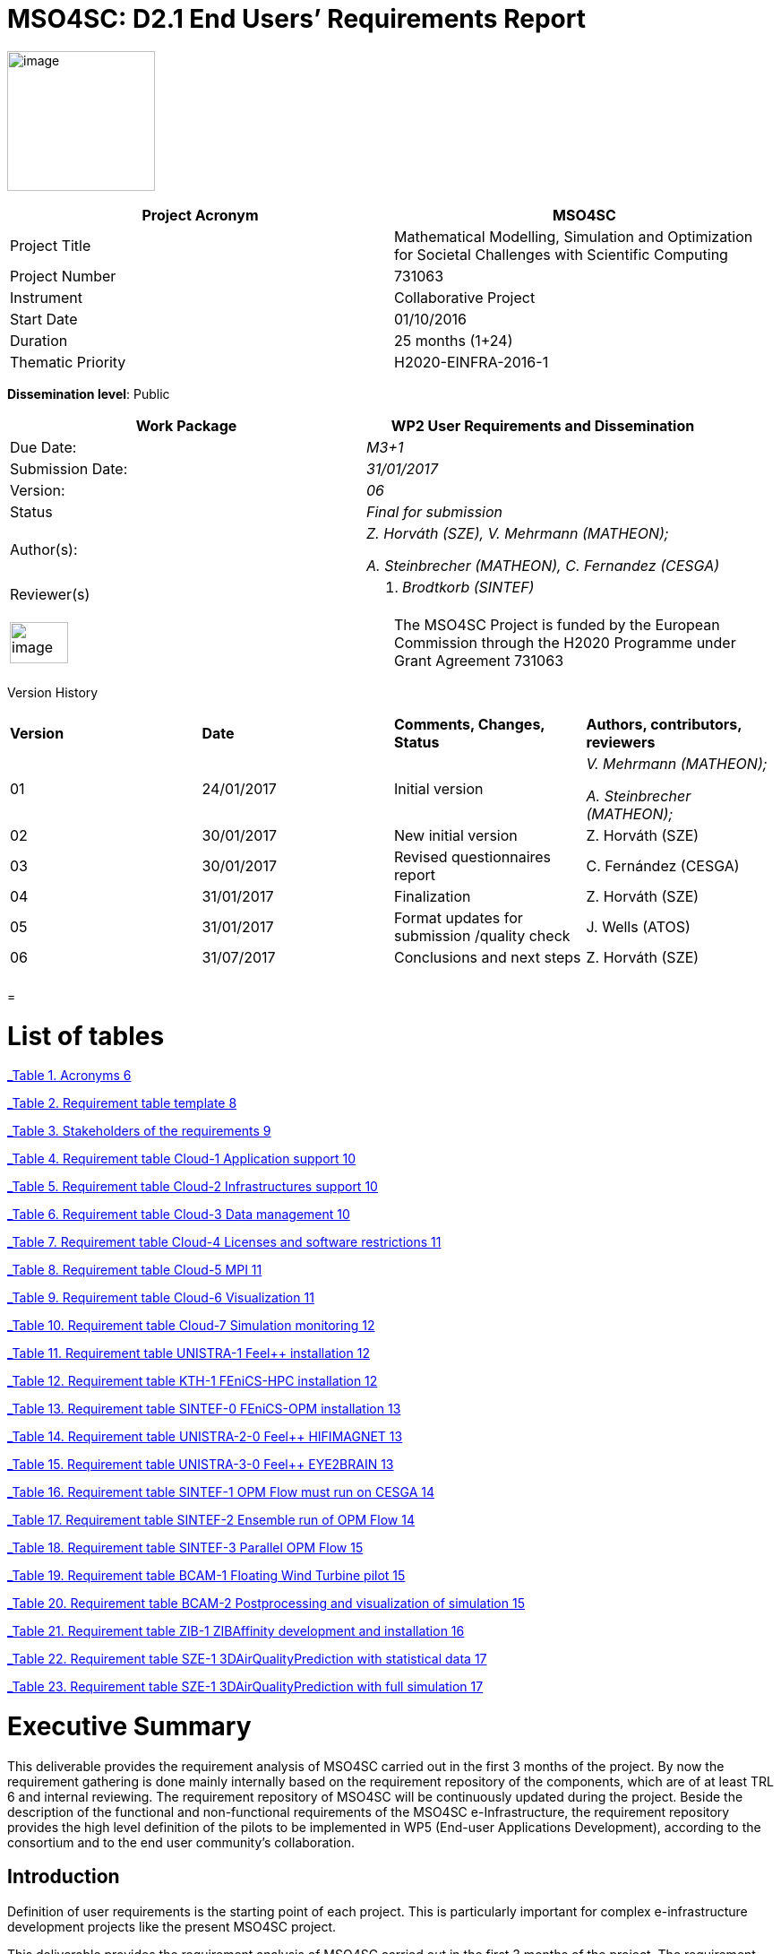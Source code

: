 = MSO4SC: D2.1 End Users’ Requirements Report

image:media/d2.1/image1.PNG[image,width=165,height=156]

[cols=",",options="header",]
|====================================================================================================================
|Project Acronym |MSO4SC
|Project Title |Mathematical Modelling, Simulation and Optimization for Societal Challenges with Scientific Computing
|Project Number |731063
|Instrument |Collaborative Project
|Start Date |01/10/2016
|Duration |25 months (1+24)
|Thematic Priority |H2020-EINFRA-2016-1
|====================================================================================================================

*Dissemination level*: Public

[cols=",",options="header",]
|=====================================================
|Work Package |WP2 User Requirements and Dissemination
|Due Date: |_M3+1_
|Submission Date: |_31/01/2017_
|Version: |_06_
|Status |_Final for submission_
|Author(s): a|
_Z. Horváth (SZE), V. Mehrmann (MATHEON);_

_A. Steinbrecher (MATHEON), C. Fernandez (CESGA)_

|Reviewer(s) a|
A.  _Brodtkorb (SINTEF)_

|=====================================================

[cols=",",]
|=========================================================================================================================================================================
|image:media/d2.1/image2.png[image,width=65,height=46] |The MSO4SC Project is funded by the European Commission through the H2020 Programme under Grant Agreement 731063
|=========================================================================================================================================================================

[[_Toc368494024]]Version History

[cols=",,,",]
|==================================================================================
|*Version* |*Date* |*Comments, Changes, Status* |*Authors, contributors, reviewers*
|01 |24/01/2017 |Initial version a|
_V. Mehrmann (MATHEON);_

_A. Steinbrecher (MATHEON);_

|02 |30/01/2017 |New initial version |Z. Horváth (SZE)
|03 |30/01/2017 |Revised questionnaires report |C. Fernández (CESGA)
|04 |31/01/2017 |Finalization |Z. Horváth (SZE)
|05 |31/01/2017 |Format updates for submission /quality check |J. Wells (ATOS)
|06 |31/07/2017 |Conclusions and next steps |Z. Horváth (SZE)
| | | |
| | | |
|==================================================================================

[[section]]
=

[[list-of-tables]]
= List of tables

link:#_Toc473628484[_Table 1. Acronyms_ 6]

link:#_Toc473628485[_Table 2. Requirement table template_ 8]

link:#_Toc473628486[_Table 3. Stakeholders of the requirements_ 9]

link:#_Toc473628487[_Table 4. Requirement table Cloud-1 Application support_ 10]

link:#_Toc473628488[_Table 5. Requirement table Cloud-2 Infrastructures support_ 10]

link:#_Toc473628489[_Table 6. Requirement table Cloud-3 Data management_ 10]

link:#_Toc473628490[_Table 7. Requirement table Cloud-4 Licenses and software restrictions_ 11]

link:#_Toc473628491[_Table 8. Requirement table Cloud-5 MPI_ 11]

link:#_Toc473628492[_Table 9. Requirement table Cloud-6 Visualization_ 11]

link:#_Toc473628493[_Table 10. Requirement table Cloud-7 Simulation monitoring_ 12]

link:#_Toc473628494[_Table 11. Requirement table UNISTRA-1 Feel++ installation_ 12]

link:#_Toc473628495[_Table 12. Requirement table KTH-1 FEniCS-HPC installation_ 12]

link:#_Toc473628496[_Table 13. Requirement table SINTEF-0 FEniCS-OPM installation_ 13]

link:#_Toc473628497[_Table 14. Requirement table UNISTRA-2-0 Feel++ HIFIMAGNET_ 13]

link:#_Toc473628498[_Table 15. Requirement table UNISTRA-3-0 Feel++ EYE2BRAIN_ 13]

link:#_Toc473628499[_Table 16. Requirement table SINTEF-1 OPM Flow must run on CESGA_ 14]

link:#_Toc473628500[_Table 17. Requirement table SINTEF-2 Ensemble run of OPM Flow_ 14]

link:#_Toc473628501[_Table 18. Requirement table SINTEF-3 Parallel OPM Flow_ 15]

link:#_Toc473628502[_Table 19. Requirement table BCAM-1 Floating Wind Turbine pilot_ 15]

link:#_Toc473628503[_Table 20. Requirement table BCAM-2 Postprocessing and visualization of simulation_ 15]

link:#_Toc473628504[_Table 21. Requirement table ZIB-1 ZIBAffinity development and installation_ 16]

link:#_Toc473628505[_Table 22. Requirement table SZE-1 3DAirQualityPrediction with statistical data_ 17]

link:#_Toc473628506[_Table 23. Requirement table SZE-1 3DAirQualityPrediction with full simulation_ 17]

[[executive-summary]]
= Executive Summary

This deliverable provides the requirement analysis of MSO4SC carried out in the first 3 months of the project. By now the requirement gathering is done mainly internally based on the requirement repository of the components, which are of at least TRL 6 and internal reviewing. The requirement repository of MSO4SC will be continuously updated during the project. Beside the description of the functional and non-functional requirements of the MSO4SC e-Infrastructure, the requirement repository provides the high level definition of the pilots to be implemented in WP5 (End-user Applications Development), according to the consortium and to the end user community's collaboration.

[[introduction]]
== Introduction

Definition of user requirements is the starting point of each project. This is particularly important for complex e-infrastructure development projects like the present MSO4SC project.

This deliverable provides the requirement analysis of MSO4SC carried out in the first 3 months of the project. The requirement gathering is done mainly internally so far and will be continuously updated during the first 10 months of the project.

[[purpose]]
=== Purpose

The objective of this deliverable is to provide all partners with a common requirement gathering procedure and summarize the requirements defined so far. In addition, it describes the pilots to be implemented in WP5.

[[glossary-of-acronyms]]
=== Glossary of Acronyms

This deliverable includes Acronyms of terms used within the document collected in the Glossary as follows.

[cols=",",options="header",]
|==========================================================
|*Acronym* |*Definition*
|*D* |Deliverable
|*HPC* |High Performance Computing
|*MADF* |Math Application Development Framework
|*MSO* |Mathematical Modelling, Simulation and Optimization
|*T* |Task
|*TRL* |Technology Readiness Level
|*WP* a|Work Package

|==========================================================

[[_Toc473628484]]Table 1. Acronyms

[[mso4sc-initial-vision-overview-and-aims]]
== MSO4SC Initial vision – overview and aims

The main goals of the project are the design, development, prototyping and pre-production testing of an HPC oriented cloud infrastructure for mathematical developing frameworks (MADFs) and applications based on these MADFs as services. The latter ones will serve solutions to societal challenges directly while the MADFs will ease the prototyping of other solutions. The main technology for these services is the mathematical modelling, simulation and optimization (MSO) technology.

All the services to be provided by the MSO4SC infrastructure, as standalone services, are at technology readiness level (TRL) 6 at the starting of the project, which means that all of them are already validated and demonstrated in industrially relevant environment. These components have an established user community and a well discovered stakeholder group.

The considered MADF components are Feel++ [2], FEniCS-HPC [3] and OPM [4], the end user applications are Eye2Brain [5], HifiMagnets [6], 3DAirQualityPrediction (the HPC component [7] and the complete framework [8]), OPM Flow [9] and ZIBAffinity [10]. All of them use high performance computing (HPC) resources for actual relevant applications so one of the main challenges in the development of the cloud based infrastructure is the performance of the MSO4SC services. Further key points are, based on the same reasons, the efficient data flow from the application domain to the infrastructure and the efficient post-processing including visualization of the results. An important constraint of the project imposed by the H2020 Work Programme is to bring all services to at least TRL 8 which needs the completion of a first of a kind commercial infrastructure.

Thus the most important functional properties of the infrastructure are as follows

* high performance of the applications,
* efficient data flow from the application domain to the e-infrastructure,
* fast post-processing including visualization.

The main non-functional property of the MSO4SC infrastructure is the usability of services with one-click deployment from the marketplace; this is particularly important for non-professional users like authorities applying an end-user application from the MSO4SC for certain addressed societal challenges.

[[mso4sc-requirement-gathering-method]]
== MSO4SC requirement gathering method

Requirements of MSO4SC are derived from the functional properties of the envisioned infrastructure. The most important ones are written in Section 2. It is clear that functional requirements on performance, data movement and visualization play a key role in the project.

Requirements are gathered together in various ways. The initial interviewing process was led by CESGA and ATOS regarding the infrastructure requests of the MADF and end-user application developers of MSO4SC, see Annex1 and Annex 2.

This activity has a tight relation to WP5 (end-user applications development) namely the pilots to be considered in WP5 will be defined as requirements, too.

[[methodology]]
=== Methodology

The requirements consist of internal and external requirements owned by consortium members and other stakeholders, respectively. The methods for collecting them will be specific to the type of ownership.

For the internal requirements definition, the consortium will re-use requirements from the requirements repository of each component [2-10] after analysing them. The definition of the most suitable use cases to assess and demonstrate the project results is done by using the template table as follows.

[cols=",,,",options="header",]
|====================================================================================================================================================
a|*# Id*

 a|_ID_

 a|*Name*

 |_Name for the requirement_
a|*Priority*

 a|Low/Medium/High

 a|*Req. Type*

 |_Functional/Non-functional_
a|*Description*

 |_Definition of the requirement. Describe what it is about._
a|*Purpose*

 |_Reason to include the requirement. Justify why the requirement should be taken into account._
a|*Actors*

 |_Actors involved in the requirement, taking into account stakeholders related to it._
a|*Requester*

 |_List of pilots or entities which proposed or are related to the requirement and that can validate the requirement._
a|*Validation scenario*

 |_Determine some validation criteria which would check that the requirement is fulfilled (i.e. small remark about the testing that should be done)._
a|*Related WPs*

 |_Which WPs we expect to work on this requirement_
a|*Components*

 |_Include some mapping with the parts of the high level architecture which are affected by this requirement_
a|*Relationships*

 |_List here those requirements related to this one_
|====================================================================================================================================================

[[_Toc473628485]]Table 2. Requirement table template

External requirements will be gathered in the next phase of the task T2.1. This will apply close interaction with the potential end-user communities, such as those related to EU-MATHS-IN with organizing events where the project partners invite end users to provide their desired features. In addition, key relevant system requirements are identified from the e-Infrastructure developers, who are expected to provide ideas which will improve the e-Infrastructure in any of its layers.

All these ideas together will confirm the group of requirements which, once prioritized, will be used as input for the e-Infrastructure definition.

[[mso4sc-stakeholders]]
=== MSO4SC stakeholders

The stakeholders group of the MSO4SC infrastructure contain the user groups of the existing MADF and end-user applications. The group of stakeholders will be expanded during the project life time continuously. In the table below those stakeholders are listed who contribute in pilots for validation.

[cols=",",options="header",]
|================================================================================================================================================================
|*Stakeholder*
|BCAM-1 |Tecnalia Research & Innovation: http://tecnalia.com/[_http://tecnalia.com/_]
|BCAM-1 |Nautilus Floating solutions: http://www.nautilusfs.com/en/[_http://www.nautilusfs.com/en/_]
|BCAM-1 |BCAM: http://www.bcamath.org/[_http://www.bcamath.org_]
|UNISTRA-\{1,2,3} |Cemosis : http://www.cemosis.fr
|UNISTRA-\{1,2} |LNCMI : http://lncmi.cnrs.fr/
|UNISTRA-\{1,3} |Glick Institute : http://glick.medicine.iu.edu/
|UNISTRA-\{1,2} |EMFL : http://www.emfl.eu/
|ZIB-1 |Harald Mückter, LMU-WSI (Ludwig-Maximilians-Universität München, Walther-Straub-Institut für Pharmakologie und Toxikologie), mueckter@lrz.uni-muenchen.de
|ZIB-1 |Christian Piechotta, BAM (Federal Institute for Materials Research and Testing) mailto:christian.piechotta@bam.de[_christian.piechotta@bam.de_]
|ZIB-1 |Karl Skriner, Charité Berlin, karl.skriner@charite.de
|SZE-1 |Hungarian Meteorolgy Service. http://www.omsz.hu
|SZE-2 |Hungarian Meteorolgy Service. http://www.omsz.hu
|================================================================================================================================================================

[[_Toc473628486]]Table 3. Stakeholders of the requirements

[[continuous-updating]]
=== Continuous updating

This document contains the MSO4SC requirements in an initial phase. By project month 10 the consortium will provide further requirements according to the results of the requirement gathering process written in Section 3.1 above. These all will be collected into a requirement repository which will be updated continuously and used by T2.2. (MSO4SC e-Infrastructure definition) and WP5 (End-user Applications Development).

[[mso4sc-requirements]]
== MSO4SC requirements

In this section, we describe the requirements as the result of the gathering method shown in the previous section.

[[requirements-of-the-cloud-component-of-the-infrastructure]]
=== Requirements of the cloud component of the infrastructure

[cols=",,,",]
|===================================================================================================================================
a|*# Id*

 a|Cloud-1

 a|*Name*

 |Application support
a|*Priority*

 | a|*Req. Type*

 |Functional
a|*Description*

 |The infrastructure should provide support to other MADFs and applications not described in the project
a|*Purpose*

 |For the sustainability of the project the infrastructure should have the availability to provide support to other user communities
a|*Actors*

 |(Please include other potential communities with different software requirements)
a|*Requester*

 |???
a|*Validation scenario*

 |
a|*Related WPs*

 |WP3, WP4, WP5
a|*Components*

 |NA
a|*Relationships*

 |NA
|===================================================================================================================================

[[_Toc473628487]]Table 4. Requirement table Cloud-1 Application support

[cols=",,,",]
|======================================================================================================================================================================================================
a|*# Id*

 a|Cloud-2

 a|*Name*

 |Infrastructures support
a|*Priority*

 a|High

 a|*Req. Type*

 |Functional
a|*Description*

 |The software developed to manage and orchestrate the infrastructure should be portable and capable to manage other infrastructures, not only the ones and the beginning of the project (CESGA & ATOS)
a|*Purpose*

 |Some use cases are very restricted in terms of data confidentiality, so some parts of the software have to run in local clusters of the users. This should be supported
a|*Actors*

 |SINTEF use case
a|*Requester*

 |SINTEF
a|*Validation scenario*

 |The pilot applications SINTEF
a|*Related WPs*

 |WP3, WP4, WP5
a|*Components*

 |NA
a|*Relationships*

 |NA
|======================================================================================================================================================================================================

[[_Toc473628488]]Table 5. Requirement table Cloud-2 Infrastructures support

[cols=",,,",]
|=========================================================================================================================================================
a|*# Id*

 a|Cloud-3

 a|*Name*

 |Data management
a|*Priority*

 a|High

 a|*Req. Type*

 |Functional
a|*Description*

 |The software developed to manage and orchestrate the infrastructure should be able to move data among different infrastructures
a|*Purpose*

 |This functionality is need to provide the data for the simulations and the output results in the different places where the simulations might take place
a|*Actors*

 |3DAirqualityprediction use case
a|*Requester*

 |SZE
a|*Validation scenario*

 |3DAirqualityprediction use case
a|*Related WPs*

 |WP3, WP4, WP5
a|*Components*

 |NA
a|*Relationships*

 |NA
|=========================================================================================================================================================

[[_Toc473628489]]Table 6. Requirement table Cloud-3 Data management

[cols=",,,",]
|==============================================================================================================================================================================================================================
a|*# Id*

 a|Cloud-4

 a|*Name*

 |Licenses and software restrictions
a|*Priority*

 a|High

 a|*Req. Type*

 |Functional
a|*Description*

 |The software developed to manage and orchestrate the infrastructure should support proprietary software and the restrictions that it might impose.
a|*Purpose*

 |Some use cases make use of proprietary software. This software is not installed in all the clusters because of license restrictions so the orchestration must take this in account when deploying and running the simulations
a|*Actors*

 |3DAirqualityprediction use case
a|*Requester*

 |SZE
a|*Validation scenario*

 |3DAirqualityprediction use case
a|*Related WPs*

 |WP3, WP4, WP5
a|*Components*

 |NA
a|*Relationships*

 |NA
|==============================================================================================================================================================================================================================

[[_Toc473628490]]Table 7. Requirement table Cloud-4 Licenses and software restrictions

[cols=",,,",]
|======================================================================================================================
a|*# Id*

 a|Cloud-5

 a|*Name*

 |MPI
a|*Priority*

 a|High

 a|*Req. Type*

 |Functional
a|*Description*

 |The software developed to manage and orchestrate the infrastructure should support the execution of MPI applications.
a|*Purpose*

 |Many use cases make use MPI to run HPC-parallel applications to reduce the execution time.
a|*Actors*

 |ZIBAffinity users, ZIB
a|*Requester*

 |ZIB
a|*Validation scenario*

 |The pilot applications ZIBAffinity and others
a|*Related WPs*

 |WP3, WP4, WP5
a|*Components*

 |NA
a|*Relationships*

 |NA
|======================================================================================================================

[[_Toc473628491]]Table 8. Requirement table Cloud-5 MPI

[cols=",,,",]
|==========================================================================================================================================================================================================================================
a|*# Id*

 a|Cloud-6

 a|*Name*

 |Visualization
a|*Priority*

 a|High

 a|*Req. Type*

 |Functional
a|*Description*

 |The infrastructure should support remote visualization capabilities.
a|*Purpose*

 |Many use cases require visualization software in different parts of the simulation: pre-processing and post-processing, mainly. The infrastructure should support an integrated use of this software as part of the services to the users
a|*Actors*

 |ZIBAffinity users, ZIB
a|*Requester*

 |ZIB
a|*Validation scenario*

 |ZIBAffinity users
a|*Related WPs*

 |WP3, WP4, WP5
a|*Components*

 |NA
a|*Relationships*

 |NA
|==========================================================================================================================================================================================================================================

[[_Toc473628492]]Table 9. Requirement table Cloud-6 Visualization

[cols=",,,",]
|==================================================================================================================================================================================================================================================================================================================
a|*# Id*

 a|Cloud-7

 a|*Name*

 |Simulation monitoring
a|*Priority*

 a|High

 a|*Req. Type*

 |Functional
a|*Description*

 |The users request a way to know of the simulation is progressing and even to know some of the intermediate results as they are being obtained during the execution and before the final results
a|*Purpose*

 |In some simulations it is very useful to know how the simulation is progressing to determine if there has been a mistake in the initial parameters or they should be changed, before finishing the simulations. This will optimize the use of resources because in some cases the simulation won´t have to finish
a|*Actors*

 |BCAM use case and other use cases
a|*Requester*

 |BCAM
a|*Validation scenario*

 |Nautilus simulation
a|*Related WPs*

 |WP3, WP4, WP5
a|*Components*

 |NA
a|*Relationships*

 |NA
|==================================================================================================================================================================================================================================================================================================================

[[_Toc473628493]]Table 10. Requirement table Cloud-7 Simulation monitoring

[[madf-requirements]]
=== MADF requirements

[cols=",,,",]
|=============================================================================================
a|*# Id*

 a|UNISTRA-1

 a|*Name*

 |Feel++ installation
a|*Priority*

 a|High

 a|*Req. Type*

 |Functional
a|*Description*

 |Feel++ is a mathematical framework to solve PDE used for multiphysics modeling
a|*Purpose*

 |We develop the simulation framework required by the pilot testcases eye2brain and hifimagnet
a|*Actors*

 |Feel++ developers and users - UNISTRA
a|*Requester*

 |MADF Feel++ and pilots Eye2brain & Hifimagnet
a|*Validation scenario*

 |The pilot applications Eye2brain and Hifimagnet
a|*Related WPs*

 |WP3, WP4, WP5
a|*Components*

 |NA
a|*Relationships*

 |UNISTRA-1, UNISTRA-2
|=============================================================================================

[[_Toc473628494]]Table 11. Requirement table UNISTRA-1 Feel++ installation

[cols=",,,",options="header",]
|===========================================================================================
a|*# Id*

 a|KTH-1

 a|*Name*

 |FEniCS-HPC installation
a|*Priority*

 a|High

 a|*Req. Type*

 |Functional
a|*Description*

 |Installation and optimization of FEniCS-HPC.
a|*Purpose*

 |We develop a 3D flow solver based on FEniCS-HPC for the pilot case 3DAirQualityPrediction.
a|*Actors*

 |FEniCS users.- BCAM & KTH
a|*Requester*

 |MADF FEniCS and pilot 3DAirQualityPrediction.
a|*Validation scenario*

 |The pilot 3DAirQualityPrediction.
a|*Related WPs*

 |WP4, WP5
a|*Components*

 |NA
a|*Relationships*

 |NA
|===========================================================================================

[[_Toc473628495]]Table 12. Requirement table KTH-1 FEniCS-HPC installation

[cols=",,,",options="header",]
|====================================================================================================================================================
a|*# Id*

 a|SINTEF-0

 a|*Name*

 |OPM installation
a|*Priority*

 a|High

 a|*Req. Type*

 |Functional
a|*Description*

 |Installation and optimization of OPM.
a|*Purpose*

 |The OPM software includes the components required to run the pilot case OPM Flow, which must be compiled and installed on the target architectures.
a|*Actors*

 |SINTEF and CESGA
a|*Requester*

 |MADF OPM and pilot OPM Flow.
a|*Validation scenario*

 |The pilot OPM Flow.
a|*Related WPs*

 |WP4, WP5
a|*Components*

 |NA
a|*Relationships*

 |NA
|====================================================================================================================================================

[[_Toc473628496]]Table 13. Requirement table SINTEF-0 FEniCS-OPM installation

[[_Toc473643032]]

[[requirements-of-the-end-user-applications]]
=== Requirements of the end-user applications

[cols=",,,",]
|==================================================================================
a|*# Id*

 a|UNISTRA-2

 a|*Name*

 |Feel++ HIFIMAGNET
a|*Priority*

 a|High

 a|*Req. Type*

 |Functional
a|*Description*

 |HIFIMAGNET pilot application for high field magnet modelling and simulation.
a|*Purpose*

 |We develop the simulation framework required by this pilot testcase
a|*Actors*

 |Feel++ developers and users – UNISTRA - LNCMI - EMFL
a|*Requester*

 |LNCMI - EMFL
a|*Validation scenario*

 |The pilot application HIFIMAGNET will be used as a benchmark for this requirement
a|*Related WPs*

 |WP3, WP4, WP5
a|*Components*

 |UNISTRA-1
a|*Relationships*

 |UNISTRA-1 UNISTRA-2
|==================================================================================

[[_Toc473628497]]Table 14. Requirement table UNISTRA-2-0 Feel++ HIFIMAGNET

[cols=",,,",]
|============================================================================================
a|*# Id*

 a|UNISTRA-3

 a|*Name*

 |Feel++ EYE2BRAIN
a|*Priority*

 a|High

 a|*Req. Type*

 |Functional
a|*Description*

 |EYE2BRAIN pilot application for modelling and simulation of flows in the eye and the brain.
a|*Purpose*

 |We develop the simulation framework required by the pilot testcase
a|*Actors*

 |Feel++ developers and users – UNISTRA – GLICK INSTITUTE
a|*Requester*

 |UNISTRA – GLICK INSTITUTE
a|*Validation scenario*

 |The pilot application EYE2BRAIN will be used as a benchmark for this requirement
a|*Related WPs*

 |WP3, WP4, WP5
a|*Components*

 |UNISTRA-1
a|*Relationships*

 |UNISTRA-1, UNISTRA-2
|============================================================================================

[[_Toc473628498]]Table 15. Requirement table UNISTRA-3-0 Feel++ EYE2BRAIN

[cols=",,,",options="header",]
|=============================================================================================================================
a|*# Id*

 a|SINTEF-1

 a|*Name*

 |OPM Flow must run on CESGA
a|*Priority*

 a|High

 a|*Req. Type*

 |Functional
a|*Description*

 |OPM Flow is a reservoir simulator which is part of the OPM software suite. OPM Flow must run on the CESGA HPC infrastructure
a|*Purpose*

 |OPM Flow is one of the pilot scenarios described under task 3 of work package 5.
a|*Actors*

 |SINTEF and CESGA
a|*Requester*

 |The OPM Flow pilot scenario is described as part of task 3 in work package 5.
a|*Validation scenario*

 |The pilot of the OPM Flow application will be used as benchmark for this scenario.
a|*Related WPs*

 |Work package 5
a|*Components*

 |NA
a|*Relationships*

 |SINTEF-2, SINTEF-3
|=============================================================================================================================

[[_Toc473628499]]Table 16. Requirement table SINTEF-1 OPM Flow must run on CESGA

[cols=",,,",options="header",]
|=========================================================================================================================================================================================================
a|*# Id*

 a|SINTEF-2

 a|*Name*

 |Ensemble run of OPM Flow
a|*Priority*

 a|High

 a|*Req. Type*

 |Functional / Non-functional
a|*Description*

 |OPM Flow is a reservoir simulator which is part of the OPM software suite. OPM Flow must run ensembles of simulations on the CESGA HPC infrastructure.
a|*Purpose*

 |Ensemble runs of OPM Flow is a natural part one of the pilot scenarios described under task 3 of work package 5.
a|*Actors*

 |SINTEF and CESGA
a|*Requester*

 |The OPM Flow pilot scenario is described as part of task 3 in work package 5.
a|*Validation scenario*

 |The pilot of the OPM Flow application will be used as benchmark for this scenario. It will be natural to assume that the CPU time spent is close to a linear function of the number of ensemble members.
a|*Related WPs*

 |Work package 5
a|*Components*

 |NA
a|*Relationships*

 |SINTEF-1
|=========================================================================================================================================================================================================

[[_Toc473628500]]Table 17. Requirement table SINTEF-2 Ensemble run of OPM Flow

[cols=",,,",options="header",]
|===============================================================================================================================================================================================================================
a|*# Id*

 a|SINTEF-3

 a|*Name*

 |Parallel OPM Flow
a|*Priority*

 a|High

 a|*Req. Type*

 |Functional / Non-functional
a|*Description*

 |OPM Flow is a reservoir simulator which is part of the OPM software suite. OPM Flow must run parallel MPI simulations efficiently on the CESGA HPC infrastructure.
a|*Purpose*

 |OPM Flow is one of the pilot scenarios described under task 3 of work package 5.
a|*Actors*

 |SINTEF and CESGA
a|*Requester*

 |The OPM Flow pilot scenario is described as part of task 3 in work package 5.
a|*Validation scenario*

 |The pilot of the OPM Flow application will be used as benchmark for this scenario. It will be natural to assume that the OPM Flow application will scale well for a limited number of nodes (e.g, up-to 8 parallel processes).
a|*Related WPs*

 |Work package 5
a|*Components*

 |NA
a|*Relationships*

 |SINTEF-1
|===============================================================================================================================================================================================================================

[[_Toc473628501]]Table 18. Requirement table SINTEF-3 Parallel OPM Flow

[cols=",,,",]
|===================================================================================================================================================================================================================================================
a|*# Id*

 a|BCAM-1

 a|*Name*

 |Floating Wind Turbine pilot
a|*Priority*

 a|High

 a|*Req. Type*

 |Functional
a|*Description*

 |We are simulating the Nautilus platform behaviour offshore using FeniCS-HPC. The Nautilus platform is a floating platform supporting a wind turbine for off-shore marine energy production. The goal is to evaluate the stability of the platform.
a|*Purpose*

 a|
The meshes that we are using for the Nautilus simulations have the following properties:

* Global number of vertices: 2297827
* Global number of cells: 13343443
* ca. 100000 time steps

The computational resources allocated at CESGA for FEniCS-HPC shall support those numbers.

a|*Actors*

 |FEniCS users.- BCAM & KTH
a|*Requester*

 |Nautilus platform pilot case for marine energy environment (WP5)
a|*Validation scenario*

 |The pilot of the Nautilus platform simulation will be used as benchmark for this requirement
a|*Related WPs*

 |WP5
a|*Components*

 |NA
a|*Relationships*

 |NA
|===================================================================================================================================================================================================================================================

[[_Toc473628502]]Table 19. Requirement table BCAM-1 Floating Wind Turbine pilot

[cols=",,,",]
|==============================================================================================================================================================================================================================================
a|*# Id*

 a|BCAM-2

 a|*Name*

 |Postprocessing and visualization of simulation
a|*Priority*

 a|High

 a|*Req. Type*

 |Functional
a|*Description*

 |Postpossessing facilities and visualization (e.g. Paravieweb) to check the results of the simulation once it is finished.
a|*Purpose*

 |The analysis of the simulation progress is needed in order to check if the simulation is going in the right direction, and to give quick preliminary results. In this sense, remote checking through website will save efforts and resources.
a|*Actors*

 |FEniCS users.- BCAM & KTH
a|*Requester*

 |Nautilus platform pilot case for marine energy environment (WP5)
a|*Validation scenario*

 |The pilot of the Nautilus platform simulation will be used as benchmark for this requirement
a|*Related WPs*

 |WP5
a|*Components*

 |NA
a|*Relationships*

 |NA
|==============================================================================================================================================================================================================================================

[[_Toc473628503]]Table 20. Requirement table BCAM-2 Postprocessing and visualization of simulation

[cols=",,,",]
|===========================================================================================================================================================================================================================================================================================================================================================================================================================================================================
a|*# Id*

 a|ZIB-1

 a|*Name*

 |ZIBAffinity development and installation
a|*Prioity*

 a|Medium

 a|*Req. Type*

 |Functional/Non-functional
a|*Description*

 |Given a (novel) chemical compound, ZIBAffinity is designed to provide life scientists from various fields (medicine, toxicology, etc.) with an estimate of its binding affinity to target molecules selected from a connected database of critical biological targets on the basis of atomistic force field simulations. The major purpose of the software is a risk assessment of anthropogenic substances and novel transformation products detected in the environment.
a|*Purpose*

 a|
Thermodynamic quantities derived from atomistic molecular dynamics simulations are computationally demanding, highly parallelizable, and demanding in terms of installation, application, and bookkeeping. Life scientists from various fields would benefit from an automated pipeline with a user-friendly interface and access to HPC.

According to the current implementation state, the calculation of each ligand-target binding affinity primarily requires the execution of 61 independent MPI processes apart from a relational database of pre-parameterized target molecules and some pre as well as post-processing with negligible computational demand.

Using 61 computing nodes consisting of 24 cores each, the molecular dynamics-based computation of the binding free energy of one protein-ligand complex takes about 0.75 to 1.5 hours depending on both the simulation box size and CPU performance. These requirements are easily met by CESGA. In combination with the planned e-infrastructure, we are convinced to find a user-friendly solution for our task.

a|*Actors*

 |ZIBAffinity users, ZIB
a|*Requester*

 |The implementation of the entire procedure will be validated using a set of ligand molecules in complex with the human estrogen receptor alpha for which experimentally determined binding affinities are known.
a|*Validation scenario*

 |The results are mainly validated on the basis of predicted binding modes and binding affinities that will be compared to those determined through X-ray crystallographic structures and IC50 values from binding assays, respectively.
a|*Related WPs*

 |WP5
a|*Components*

 |NA
a|*Relationships*

 |NA
|===========================================================================================================================================================================================================================================================================================================================================================================================================================================================================

[[_Toc473628504]]Table 21. Requirement table ZIB-1 ZIBAffinity development and installation

[cols=",,,",options="header",]
|======================================================================================================================================================================================================================================================
a|*# Id*

 a|SZE-1

 a|*Name*

 |3DAirQualityPrediction with statistical data
a|*Priority*

 a|High

 a|*Req. Type*

 |Functional/Non-functional
a|*Description*

 |Installation and optimization of 3DAirQualityPrediction with data resulting from statistical databases for traffic, emissions and meteorology; the dispersion is simulated via 3DAirQualityPrediction-CFD.
a|*Purpose*

 |We develop a 3DAirQualityPrediction scenario with simulation the dispersion only and run what-if scenarios according to environmental requirements corresponding to statistical data. The time for the analysis should meet the regulatory standards.
a|*Actors*

 |SZE, KTH, CESGA
a|*Requester*

 |3DAirQualityPrediction.
a|*Validation scenario*

 |The pilot-1 scenario for 3DAirQualityPrediction. The scenario consists of data from European and regional data bases corresponding to city of Gyor, see http://math.sze.hu/en_GB/air-project.
a|*Related WPs*

 |WP5
a|*Components*

 |NA
a|*Relationships*

 |KTH1
|======================================================================================================================================================================================================================================================

[[_Toc473628505]]Table 22. Requirement table SZE-1 3DAirQualityPrediction with statistical data

[cols=",,,",options="header",]
|======================================================================================================================================================================================
a|*# Id*

 a|SZE-2

 a|*Name*

 |3DAirQualityPrediction with full simulation
a|*Priority*

 a|High

 a|*Req. Type*

 |Functional/Non-functional
a|*Description*

 |Installation and optimization of 3DAirQualityPrediction with simulation in all components. The dispersion is simulated via 3DAirQualityPrediction-CFD.
a|*Purpose*

 |We develop a 3DAirQualityPrediction scenario with simulation the dispersion only and run what-if scenarios according to environmental requirements corresponding to statistical data.
a|*Actors*

 |SZE, KTH, CESGA
a|*Requester*

 |3DAirQualityPrediction.
a|*Validation scenario*

 |The pilot-2 scenario for 3DAirQualityPrediction. The validation measurements correspond to observations for the city of Gyor, see http://math.sze.hu/en_GB/air-project.
a|*Related WPs*

 |WP5
a|*Components*

 |NA
a|*Relationships*

 |KTH1
|======================================================================================================================================================================================

[[_Toc473628506]]Table 23. Requirement table SZE-1 3DAirQualityPrediction with full simulation

[[conclusions-next-steps]]
== Conclusions, next steps

In this report the MSO4SC internal requirement gathering process and its results are published. The gathering process is based on the existing requirement repositories of the initial services, which are least of TRL 6. In addition, using the Volere methodology and an internal interviewing protocol, a requirement table template was set up. Using this methodology we concluded the MSO4SC initial requirement repository consisting of 21 tables are composed and published.

In the next period the MSO4SC requirement repository will be continuously extended. The gathering will be focusing on external stakeholders and business properties of the infrastructure.

[[references]]
= References

1.  [[_Ref467573084]]MSO4SC Description of Work (DoA). Annex to the EC Contract.
2.  Feel++. http://www.feelpp.org
3.  FEniCS-HPC. https://fenicsproject.org/ , https://bitbucket.org/fenics-hpc/
4.  OPM. http://opm-project.org/
5.  Eye2Brain. http://www.cemosis.fr/projects/eye2brain/
6.  HifiMagnets. http://www.cemosis.fr/blog/category/hifimagnet/
7.  3DAirQualityPrediction-HPC. http://www.adaptivesimulations.com/
8.  3DAirQualityPrediction. http://math.sze.hu/en_GB/air-project
9.  OPM Flow. h0ttp://opm-project.org/?page_id=19
10. ZIBAffinity. http://www.zib.de/affinity
11. Suzanne Robertson, James Robertson; “Mastering the Requirements Process: Getting Requirements Right”; Addison-Wesley Professional, 2012.

[[annex-1-questionnaire-for-the-hpc-oriented-cloud-infrastructure]]
= ANNEX 1: QUESTIONNAIRE FOR THE HPC ORIENTED CLOUD INFRASTRUCTURE

Have you ever used or programmed for an HPC environment?

* Many times
* A few times
* Never

In case you did, what kind of parallelism do you use?

* Shared memory/OpenMP
* Distributed memory/MPI
* Hybrid (distributed + shared)
* Don´t really know

Which were your main issues when using HPC environments?

* Lack of knowledge, in general
* Configuration complexity
* Developing the right code (issues with deadlocks, etc.)
* Optimization aspects
* Write all the required commands for launching my application/jobs
* No problem at all, I’ve HPC for breakfast everyday
* I can’t get some available resources there, so please, get me some!
* Not applicable

Imagine there is a Portal which might make your life easier when dealing with HPC/Cloud infrastructures, what would be your preferences?

* I want to get rid of all the complicated things, just click a button and have it running
* I enjoy understanding all the details, hacking the configuration options as much as possible
* I want to have many services available so I can select the tools and integrate them in my workflow
* Whatever you do will be fine for me, but give me something, please!

Have you ever tried to move (some of) your application code from HPC to Cloud?

* No, I’m not so crazy (yet)
* Yes, and I succeeded, getting acceptable performance
* Yes, and I succeeded, but performance was pretty bad (or not as expected)
* Yes, I tried and I failed, but I learnt a lot and my honor is still there

Do you need interactive communication with your simulation?

* Yes, to change parameters while running
* Yes, but only to know if everything is going on as expected
* No, let’s let it alone

Do you have specific requirements for visualization?

* I don’t do graphical visualization, just some text files are enough
* I’m not doing complex visualization but I would like to, although I don’t know how
* I do complex visualization and my favorite way to do it is ___________________________

Do you need support for workflows?

* Yes. I’m not using workflows now, but I have good ideas about that
* Yes, I have really nice workflows already implemented
* No, I’m pretty sure that I’m fine with some calls managed by me
* I don’t know. Can you do that?

What are your requirements in terms of computational resources?

* Up to 24 cores per simulation
* Up to 128 cores
* Up to 1024 cores
* Give me all the available cores in the world and I will use them

Have you ever used any of these infrastructures?

* PRACE
* EUDAT
* EGI
* Other distributed infrastructure:
* I don’t know any of these names and/or what ‘distributed infrastructure’ means

Please, leave here any other comment you may have:


THANKS FOR YOUR ANSWERS!

[[annex-2-hpc-questionnaires-report]]
= ANNEX 2: HPC QUESTIONNAIRES REPORT

*Mathematical Modelling, Simulation and Optimization for Societal Challenges with Scientific Computing*

*MSO4SC*

*Report on the*

*Questionnaires for HPC oriented cloud infrastructure*

[cols=",",]
|==============================================
|Project |MSO4SC
|Document Responsible |Carlos Fernández (CESGA)
|Version |1.0
|==============================================

*Table of Contents*

[[introduction-1]]
= Introduction

The major objective of the MSO4SC project is to construct an e-infrastructure that provides, in a user-driven, integrative way, tailored access to the necessary services, resources and even tools for the fast prototyping, providing the service producers with the mathematical frameworks as well.

CESGA and ATOS will provide the cloud and HPC infrastructure to the users and MADFs developers. As a first interaction to know more about the cloud and HPC requirements coming from the Mathematicians industry, a questionnaire was designed to get their input and their needs.

[[participants]]
= Participants

The following is the list of participants who have answered the HPC Questionnaire:

[cols=",",options="header",]
|=================================================
|Name |Institution
|Volker Mehrmann |MATHEON
|Christophe Prud’homme |UNISTRA
|Johan Jansson |BCAM
|Atgeirr Flø Rasmussen, André R. Brodtkorb |SINTEF
|Marcus Weber |ZIB
|Johan Hoffman |KTH
|=================================================

[[review-of-the-answers]]
= Review of the answers

In the kickoff meeting of the project in Berlin 10^th^ of November, there was a review of the responses sent to the HPC and Maths questionnaires, triggering some discussions around the usage of the e-Infrastructure and requirements.

The following table we show the answers of each participant, indicating in blue which was the most common answer.

image:media/d2.1/image3.png[image,width=876,height=379]

Here we present the results of the different questions and some discussion results

1.  Have you ever used or programmed for an HPC environment?

In this first question, the answer from all the partners was “Many times”, reflecting a *lot of experience when dealing with HPC infrastructures*. Only SINTEF answered “a few times”.

1.  In case you did, what kind of parallelism do you use?

Here the answers present more variation, but in all of them distributed computing (MPI in this case) was present. Some users have already used shared and hybrid parallelism or even CUDA in the case of SINTEF, but during the discussion it was raised that they can live without this feature in the project. PGAS is also used but not needed now.

1.  Which where your main issues when using HPC environments?

In this question, the most common answer was “*Configuration complexity and optimization aspects*”. During the discussion it was pointed that this usually means that depending on the supercomputer, the software stack (scientific libraries, compiler version, etc…) might be different and in some cases very limited and without any kind of support. This means that in some situations a lot of effort is needed to get good results in terms of performance depending on the type of system and also that the users have to spend a lot of type understanding these different configurations.

1.  Imagine there is a Portal which might make your life easier when dealing with HPC/cloud infrastructures, what would be your preferences?

In this case 5 out of 6 answered that they want to *have many services available*. Having a single *button to run the whole simulation* and get the results easily is also a desired feature.

1.  Have you ever tried to move (some of) your application code from HPC to Cloud?

All except one answered that they never did, and the one who tried obtained very bad performance.

1.  Do you need interactive communication with your simulation?

Many answered that the needed or wanted to *change some parameters of the simulation while running*, and only two that they don´t need any kind of interaction. In any case this looks like a very desirable feature

1.  Do you have specific requirements for visualization?

There are different visualization solutions that are needed, but the most common is Paraview. Half of the answers don´t do any specific visualization but in some way they would like to explore the possibilities. Apart from Paraview, other visualization tools in use are VMD for molecular systems, Salome, ResInsight and MRST

1.  Do you need support for workflows?

The most common answer is that they are not using workflows but would be interested in using them, and two have already some workflows which would like to improve and implement in the solutions. Some solutions arrived for workflow creation like StarPU. *Workflows are important* for example to control the execution of different (may) taks, especially if they need to do some statistics of the results

1.  What are the requirements in terms of computational resources?

[[_3znysh7]]Here the answers are more different, but in general there is a request for “*give me all available*” so that depending on the resources the type and performance of the simulations can be adapted. There are some cases of ensemble simulations in which tens or hundreds of independent simulations are submitted and each of the independent tasks require up to 24 cores (which is a common configuration for a SMP/NUMA system nowadays), but aggregating all of them requires over hundreds or thousands of cores.

1.  Have you ever used any of these infrastructures?

PRACE was used but 3 out of the 6 participants and other local of national resources have also been used by all of the participants. Some have also their local computational resources.

[[conclusions]]
= Conclusions

According to the results received in the questionnaire, it is clear that the traditional HPC/supercomputer environment is not the optimal solution for this end user community. But also that the Cloud is not a viable solution as it is. A combination of the best of each world would be the ideal solution.

In the next table we propose a first list of the best solutions of each world, which combined would provide an almost ideal environment for the community.

[cols=",,",]
|=================================
| |Cloud |HPC
|Pros a|
Flexibility

Interactive

Portability

Easy to deploy

 a|
Performance

Reproducibility of the results

Predictibility

Support

|Cons a|
Low performance

Lack of tools

Security / Confidentiability

 a|
Lack of flexibility

Waiting time

Can´t interact with the simulation

|=================================

Apart from resources from Cloud and HPC services, at least three additional services are needed to provide a full solution to the community:

* A visualization interface not only to display results but also to interact with the simulation and complete pre-processing information (meshing). Should include among others Paraview, VMD and ResInsight.
* Workflows to represent the different interactions between cloud and HPC services and data movement
* An interface to run the simulations including all the processes: pre-processing, selection of the resources and post-processing, including the visualization of the results, a follow-up of the simulation to have better knowledge about hot it is running and performing, and a summary of the whole process to identify possible faults and opportunities to improve.

[[glossary]]
= Glossary

Paraview: an open source multi-platform data analysis and visualization application. The data exploration can be done interactively in 3D or programmatically using ParaView`s batch processing capabilities. It was developed to analyze extremely large datasets using distributed memory computing resources

VMD: is a tool to view and analyze the results of molecular dynamics simulations

StarPU: is a task programming library for hybrid architectures. Allow programmers to exploit the computing power of the available CPUs and GPUs, while relieving them from the need to specially adapt their programs to the target machine and processing units

ResInsight: is a visualization package geared towards visualizing reservoir simulation results

MRST: is the MATLAB Reservoir Simulation Toolbox, includes visualization tools
